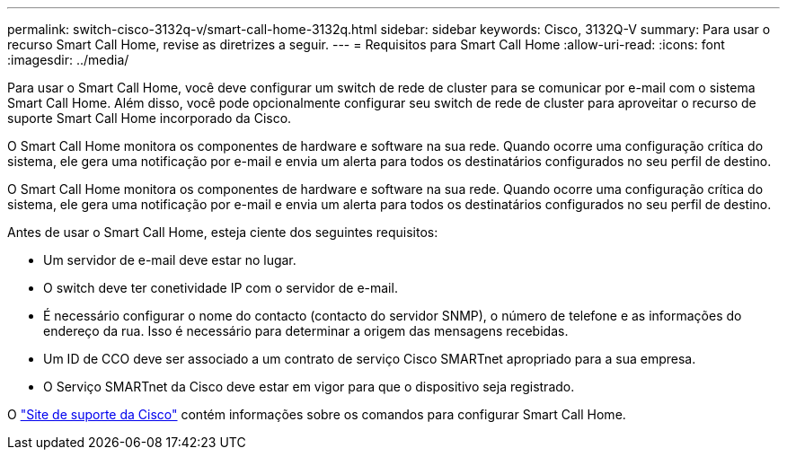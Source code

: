 ---
permalink: switch-cisco-3132q-v/smart-call-home-3132q.html 
sidebar: sidebar 
keywords: Cisco, 3132Q-V 
summary: Para usar o recurso Smart Call Home, revise as diretrizes a seguir. 
---
= Requisitos para Smart Call Home
:allow-uri-read: 
:icons: font
:imagesdir: ../media/


[role="lead"]
Para usar o Smart Call Home, você deve configurar um switch de rede de cluster para se comunicar por e-mail com o sistema Smart Call Home. Além disso, você pode opcionalmente configurar seu switch de rede de cluster para aproveitar o recurso de suporte Smart Call Home incorporado da Cisco.

O Smart Call Home monitora os componentes de hardware e software na sua rede. Quando ocorre uma configuração crítica do sistema, ele gera uma notificação por e-mail e envia um alerta para todos os destinatários configurados no seu perfil de destino.

O Smart Call Home monitora os componentes de hardware e software na sua rede. Quando ocorre uma configuração crítica do sistema, ele gera uma notificação por e-mail e envia um alerta para todos os destinatários configurados no seu perfil de destino.

Antes de usar o Smart Call Home, esteja ciente dos seguintes requisitos:

* Um servidor de e-mail deve estar no lugar.
* O switch deve ter conetividade IP com o servidor de e-mail.
* É necessário configurar o nome do contacto (contacto do servidor SNMP), o número de telefone e as informações do endereço da rua. Isso é necessário para determinar a origem das mensagens recebidas.
* Um ID de CCO deve ser associado a um contrato de serviço Cisco SMARTnet apropriado para a sua empresa.
* O Serviço SMARTnet da Cisco deve estar em vigor para que o dispositivo seja registrado.


O http://www.cisco.com/c/en/us/products/switches/index.html["Site de suporte da Cisco"^] contém informações sobre os comandos para configurar Smart Call Home.
